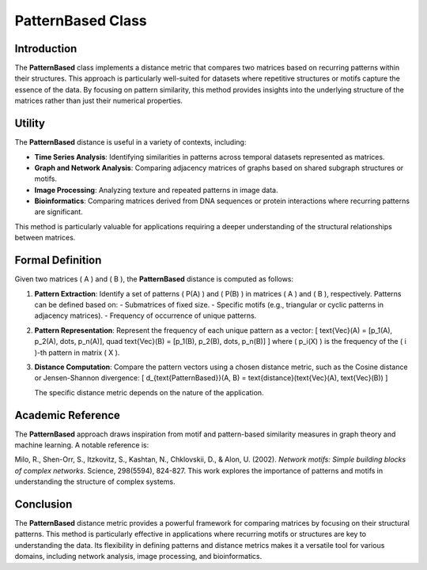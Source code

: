 PatternBased Class
==================

Introduction
------------

The **PatternBased** class implements a distance metric that compares two matrices based on recurring patterns within their structures. This approach is particularly well-suited for datasets where repetitive structures or motifs capture the essence of the data. By focusing on pattern similarity, this method provides insights into the underlying structure of the matrices rather than just their numerical properties.

Utility
-------

The **PatternBased** distance is useful in a variety of contexts, including:

- **Time Series Analysis**: Identifying similarities in patterns across temporal datasets represented as matrices.
- **Graph and Network Analysis**: Comparing adjacency matrices of graphs based on shared subgraph structures or motifs.
- **Image Processing**: Analyzing texture and repeated patterns in image data.
- **Bioinformatics**: Comparing matrices derived from DNA sequences or protein interactions where recurring patterns are significant.

This method is particularly valuable for applications requiring a deeper understanding of the structural relationships between matrices.

Formal Definition
-----------------

Given two matrices \( A \) and \( B \), the **PatternBased** distance is computed as follows:

1. **Pattern Extraction**:
   Identify a set of patterns \( P(A) \) and \( P(B) \) in matrices \( A \) and \( B \), respectively. Patterns can be defined based on:
   - Submatrices of fixed size.
   - Specific motifs (e.g., triangular or cyclic patterns in adjacency matrices).
   - Frequency of occurrence of unique patterns.

2. **Pattern Representation**:
   Represent the frequency of each unique pattern as a vector:
   \[
   \text{Vec}(A) = [p_1(A), p_2(A), \dots, p_n(A)], \quad \text{Vec}(B) = [p_1(B), p_2(B), \dots, p_n(B)]
   \]
   where \( p_i(X) \) is the frequency of the \( i \)-th pattern in matrix \( X \).

3. **Distance Computation**:
   Compare the pattern vectors using a chosen distance metric, such as the Cosine distance or Jensen-Shannon divergence:
   \[
   d_{\text{PatternBased}}(A, B) = \text{distance}(\text{Vec}(A), \text{Vec}(B))
   \]

   The specific distance metric depends on the nature of the application.

Academic Reference
-------------------

The **PatternBased** approach draws inspiration from motif and pattern-based similarity measures in graph theory and machine learning. A notable reference is:

Milo, R., Shen-Orr, S., Itzkovitz, S., Kashtan, N., Chklovskii, D., & Alon, U. (2002). *Network motifs: Simple building blocks of complex networks*. Science, 298(5594), 824-827.  
This work explores the importance of patterns and motifs in understanding the structure of complex systems.

Conclusion
----------

The **PatternBased** distance metric provides a powerful framework for comparing matrices by focusing on their structural patterns. This method is particularly effective in applications where recurring motifs or structures are key to understanding the data. Its flexibility in defining patterns and distance metrics makes it a versatile tool for various domains, including network analysis, image processing, and bioinformatics.

